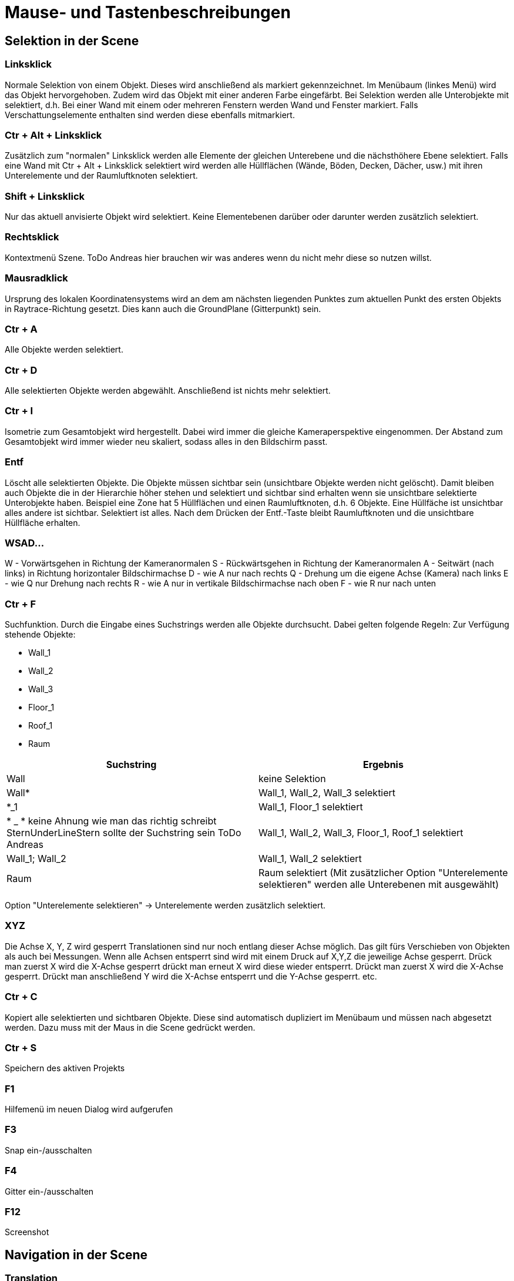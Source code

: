 = Mause- und Tastenbeschreibungen

== Selektion in der Scene

=== Linksklick
Normale Selektion von einem Objekt. Dieses wird anschließend als markiert gekennzeichnet. Im Menübaum (linkes Menü) wird das Objekt hervorgehoben. Zudem wird das Objekt mit einer anderen Farbe eingefärbt. Bei Selektion werden alle Unterobjekte mit selektiert, d.h. Bei einer Wand mit einem oder mehreren Fenstern werden Wand und Fenster markiert. Falls Verschattungselemente enthalten sind werden diese ebenfalls mitmarkiert.

=== Ctr + Alt + Linksklick
Zusätzlich zum "normalen" Linksklick werden alle Elemente der gleichen Unterebene und die nächsthöhere Ebene selektiert. Falls eine Wand mit Ctr + Alt + Linksklick selektiert wird werden alle Hüllflächen (Wände, Böden, Decken, Dächer, usw.) mit ihren Unterelemente und der Raumluftknoten selektiert.

=== Shift + Linksklick
Nur das aktuell anvisierte Objekt wird selektiert. Keine Elementebenen darüber oder darunter werden zusätzlich selektiert.

=== Rechtsklick
Kontextmenü Szene. ToDo Andreas hier brauchen wir was anderes wenn du nicht mehr diese so nutzen willst.

=== Mausradklick
Ursprung des lokalen Koordinatensystems wird an dem am nächsten liegenden Punktes zum aktuellen Punkt des ersten Objekts in Raytrace-Richtung gesetzt. Dies kann auch die GroundPlane (Gitterpunkt) sein.

=== Ctr + A
Alle Objekte werden selektiert.

=== Ctr + D
Alle selektierten Objekte werden abgewählt. Anschließend ist nichts mehr selektiert.

=== Ctr + I
Isometrie zum Gesamtobjekt wird hergestellt. Dabei wird immer die gleiche Kameraperspektive eingenommen. Der Abstand zum Gesamtobjekt wird immer wieder neu skaliert, sodass alles in den Bildschirm passt.

=== Entf
Löscht alle selektierten Objekte. Die Objekte müssen sichtbar sein (unsichtbare Objekte werden nicht gelöscht). Damit bleiben auch Objekte die in der Hierarchie höher stehen und selektiert und sichtbar sind erhalten wenn sie unsichtbare selektierte Unterobjekte haben.
Beispiel eine Zone hat 5 Hüllflächen und einen Raumluftknoten, d.h. 6 Objekte. Eine Hüllfäche ist unsichtbar alles andere ist sichtbar. Selektiert ist alles. Nach dem Drücken der Entf.-Taste bleibt Raumluftknoten und die unsichtbare Hüllfläche erhalten.

=== WSAD...
W - Vorwärtsgehen in Richtung der Kameranormalen
S - Rückwärtsgehen in Richtung der Kameranormalen
A - Seitwärt (nach links) in Richtung horizontaler Bildschirmachse
D - wie A nur nach rechts
Q - Drehung um die eigene Achse (Kamera) nach links
E - wie Q nur Drehung nach rechts
R - wie A nur in vertikale Bildschirmachse nach oben
F - wie R nur nach unten

=== Ctr + F
Suchfunktion. Durch die Eingabe eines Suchstrings werden alle Objekte durchsucht. Dabei gelten folgende Regeln:
Zur Verfügung stehende Objekte:

* Wall_1
* Wall_2
* Wall_3
* Floor_1
* Roof_1
* Raum


[width="100%",options="header"]
|====================
| Suchstring | Ergebnis 
| Wall | keine Selektion 
| Wall* | Wall_1, Wall_2, Wall_3 selektiert 
| *_1 | Wall_1, Floor_1 selektiert 
| * _ * keine Ahnung wie man das richtig schreibt SternUnderLineStern sollte der Suchstring sein ToDo Andreas | Wall_1, Wall_2, Wall_3, Floor_1, Roof_1 selektiert  
| Wall_1; Wall_2 | Wall_1, Wall_2 selektiert
| Raum | Raum selektiert (Mit zusätzlicher Option "Unterelemente selektieren" werden alle Unterebenen mit ausgewählt)
|====================

Option "Unterelemente selektieren" -> Unterelemente werden zusätzlich selektiert.

=== XYZ
Die Achse X, Y, Z wird gesperrt Translationen sind nur noch entlang dieser Achse möglich. Das gilt fürs Verschieben von Objekten als auch bei Messungen.
Wenn alle Achsen entsperrt sind wird mit einem Druck auf X,Y,Z die jeweilige Achse gesperrt. Drück man zuerst X wird die X-Achse gesperrt drückt man erneut X wird diese wieder entsperrt. Drückt man zuerst X wird die X-Achse gesperrt. Drückt man anschließend Y wird die X-Achse entsperrt und die Y-Achse gesperrt. etc.

=== Ctr + C
Kopiert alle selektierten und sichtbaren Objekte.
Diese sind automatisch dupliziert im Menübaum und müssen nach abgesetzt werden. Dazu muss mit der Maus in die Scene gedrückt werden.

=== Ctr + S
Speichern des aktiven Projekts

=== F1
Hilfemenü im neuen Dialog wird aufgerufen

=== F3
Snap ein-/ausschalten

=== F4
Gitter ein-/ausschalten

=== F12
Screenshot

== Navigation in der Scene

=== Translation
Gedrücktes Mausrad bewegt die Scene. Bewegung nach links, Translation nach links zum aktuellen Kameravektor.

=== Rotation
Durch gedrückten Linksklick auf ein Objekt oder die Groundplane wird eine Drehpunkt abgesetzt. Bewegung der Maus nach oben kippt die Scene um die Horizontale Achse zur Kameraposition nach hinten. Bewegung der Maus horizontal nach rechts dreht die Scene um die vertikale Achse zur Kameraposition nach rechts.

=== Translation/Rotation mit Shift oder Leertaste
Bei gedrückter Shift oder Leertaste wird die Aktion verlangsamt oder verschnellert. Den Faktor kann man unter den Einstellungen setzen.

= Farbansichten (Falschfarbendarstellungen)

== Materialansicht
Diese Ansicht stellt die aktuell zugewiesene Farbe der Fläche dar. Dabei stellt diese Farbe die in Realität verwendeten Farben/Anstriche dar. Diese wird im Anstrichdialog gesetzt. Die visuelle Berechnung (Simulation) nimmt diese Farbeinstellungen als Grundlage für die jeweilige Fläche. Standardmäßig sind Dächer rötlich, Wände beige und Böden dunkelblau dargestellt.

== Konstruktion
Alle Objekte erhalten die Farben, die in den Dialogen "opaker Konstruktionsdialog", "transparenter Konstruktionsdialog" und "Verschattungsdialog" eingestellt sind.

== Thermische Randbedingungen (dieser Name sollte überarbeitet werden !!! ToDo Andreas)
Hier werden alle Flächen aufgrund ihrer Verknüpfungseigenschaften dargestellt.

[width="100%",options="header"]
|====================
| Bezug | Farbe
| Außenluft | gelb
| Erdkontakt | braun
| Innenwandöberflächen | rot 
| Innendecken | Boden->dunkleres blau; Decke->orange 
| Adiabat | Grün
|====================

== Verknüpfte Flächen
Alle Objekte werden halbtransparent dargestellt. Zusätzlich werden kleine nichttransparente rote Quader zwischen den Mittelpunkten zweier verlinkter Flächen dargestellt.

== Eingangs- und Ergebnisdarstellung

=== U-Werte
Die Objekte mit einem Parameter U-Wert werden nach einer Farblegende die vom Nutzer festgelegt werden kann dargestellt. Dabei kann der Nutzer den Min- und Maxwert anpassen.

=== Temperaturen

Da Temperaturen zeitlich dynamisch vorliegen wird ein Zeitpunkt für die Ergebnisausgaben vom Nutzer eingestellt. Dafür gibt es einen separaten Dialog.

==== Oberflächen
Die Temperaturen jedes Objekts, dass eine Oberflächentemperatur laut einer Ausgabedatei besitzt wird durch eine Farblegende dargestellt (siehe U-Wert). Beachtet werden muss um welchen Temperaturen es sich handelt (Innen- oder Außenoberflächentemperaturen).

==== Lufttemperaturen
Wie Oberflächentemperaturen nur mit der Ergebnisdatei Lufttemperaturen. Hierbei nehmen alle Objekte einer Zonen die gleiche Farbe nach Ergebnisdatei an.

= Funktionsbeschreibung

== Translation
Eingabe erfolgt entweder durch relative oder absolute Koordinaten. Alle selektierten und sichtbaren Objekte werden entlang des aktuellen lokalen Koordinatensystems verschoben. Dieses kann anders als das Weltkoordinatensystem sein. Nach Verlassen des Textfeldes wird die Aktion ausgeführt.

== Rotation
Nach Eintrag ins Textfeld werden alle selektierten und sichtbaren Objekte gedreht. Bezugsachsen bildet das lokale Koordinatensystems

== Skalierung
Falls "alles skalieren" aktiviert wurde werden alle Achsenrichtungen gleich skaliert. Falls nicht wird nur die ausgewählte Achse skaliert. Skaliert wird immer ausgehen vom aktuellen lokalen Ursprung.



